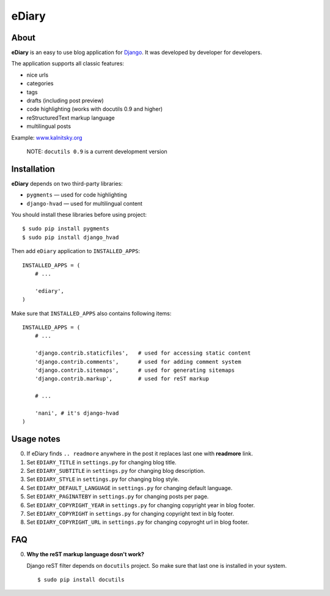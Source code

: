 ###############################################################################
 eDiary
###############################################################################

=======
 About
=======

**eDiary** is an easy to use blog application for Django_. It was developed by
developer for developers.

The application supports all classic features:

- nice urls
- categories
- tags
- drafts (including post preview)
- code highlighting (works with docutils 0.9 and higher)
- reStructuredText markup language
- multilingual posts

Example: `www.kalnitsky.org`_


    NOTE: ``docutils 0.9`` is a current development version


==============
 Installation
==============

**eDiary** depends on two third-party libraries:

- ``pygments`` — used for code highlighting
- ``django-hvad`` — used for multilingual content

You should install these libraries before using project::

    $ sudo pip install pygments
    $ sudo pip install django_hvad

Then add ``eDiary`` application to ``INSTALLED_APPS``::

    INSTALLED_APPS = (
        # ...

        'ediary',
    )


Make sure that ``INSTALLED_APPS`` also contains following items::

    INSTALLED_APPS = (
        # ...

        'django.contrib.staticfiles',   # used for accessing static content
        'django.contrib.comments',      # used for adding comment system
        'django.contrib.sitemaps',      # used for generating sitemaps
        'django.contrib.markup',        # used for reST markup

        # ...

        'nani', # it's django-hvad
    )


=============
 Usage notes
=============

0. If eDiary finds ``.. readmore`` anywhere in the post it replaces last one
   with **readmore** link.

1. Set ``EDIARY_TITLE`` in ``settings.py`` for changing blog title.

2. Set ``EDIARY_SUBTITLE`` in ``settings.py`` for changing blog description.

3. Set ``EDIARY_STYLE`` in ``settings.py`` for changing blog style.

4. Set ``EDIARY_DEFAULT_LANGUAGE`` in ``settings.py`` for changing default
   language.

5. Set ``EDIARY_PAGINATEBY`` in ``settings.py`` for changing posts per page.

6. Set ``EDIARY_COPYRIGHT_YEAR`` in ``settings.py`` for changing copyright year
   in blog footer.

7. Set ``EDIARY_COPYRIGHT`` in ``settings.py`` for changing copyright text in
   blg footer.

8. Set ``EDIARY_COPYRIGHT_URL`` in ``settings.py`` for changing copyroght url
   in blog footer.


============
 FAQ
============

0. **Why the reST markup language dosn't work?**

   Django reST filter depends on ``docutils`` project. So make sure that
   last one is installed in your system. ::

       $ sudo pip install docutils


.. _Django: http://www.djangoproject.com/
.. _`www.kalnitsky.org`: http://www.kalnitsky.org/blog/
